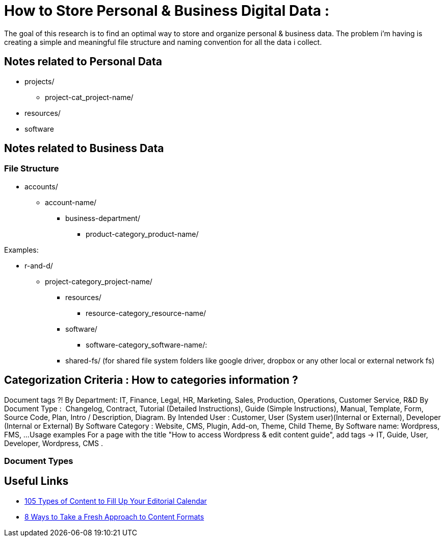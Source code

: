 
= How to Store Personal & Business Digital Data :
The goal of this research is to find an optimal way to store and organize personal & business data. The problem i'm having is creating a simple and meaningful file structure and naming convention for all the data i collect.

== Notes related to Personal Data
- projects/
** project-cat_project-name/

- resources/

- software


== Notes related to Business Data

=== File Structure

- accounts/
** account-name/
*** business-department/
**** product-category_product-name/

.Examples:
*** r-and-d/
**** project-category_project-name/

- resources/
** resource-category_resource-name/

- software/
** software-category_software-name/:

- shared-fs/ (for shared file system folders like google driver, dropbox or any other local or external network fs)


== Categorization Criteria : How to categories information ?


Document tags ?!
By Department: IT, Finance, Legal, HR, Marketing, Sales, Production, Operations, Customer Service, R&D
By Document Type :  Changelog, Contract, Tutorial (Detailed Instructions), Guide (Simple Instructions), Manual, Template, Form, Source Code, Plan, Intro / Description, Diagram.
By Intended User : Customer, User (System user)(Internal or External), Developer (Internal or External)
By Software Category : Website, CMS, Plugin, Add-on, Theme, Child Theme,
By Software name: Wordpress, FMS, ...
Usage examples
For a page with the title "How to access Wordpress & edit content guide", add tags → IT, Guide, User, Developer, Wordpress, CMS .




=== Document Types

== Useful Links
- https://www.convinceandconvert.com/content-marketing/content-to-fill-calendar/[ 105 Types of Content to Fill Up Your Editorial Calendar]
- https://contentmarketinginstitute.com/2016/04/fresh-content-formats[8 Ways to Take a Fresh Approach to Content Formats]

